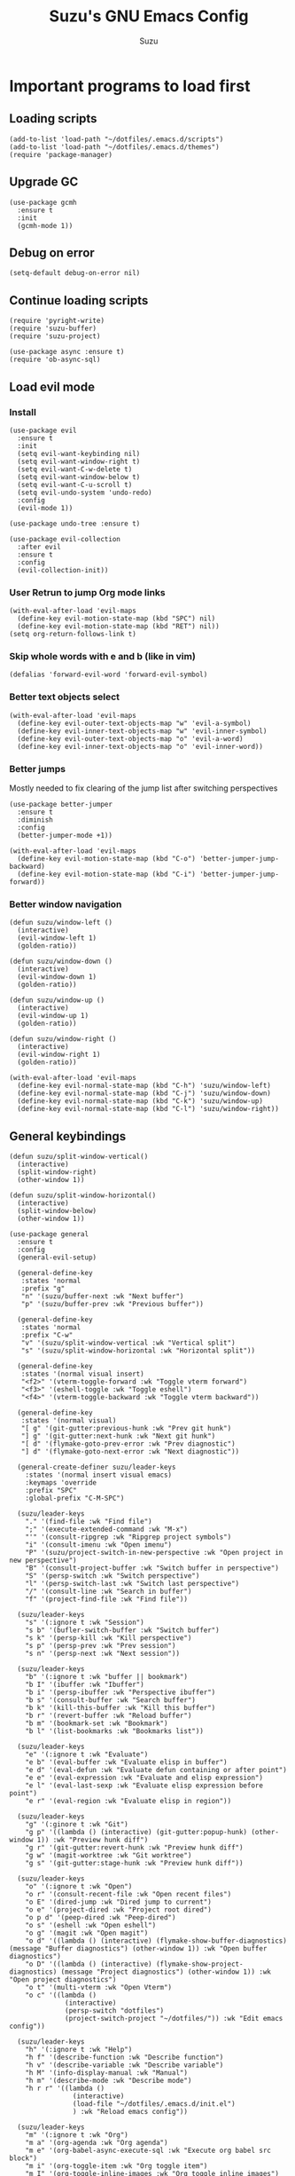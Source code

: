 #+title: Suzu's GNU Emacs Config
#+author: Suzu
#+description: My personal Emacs config

* Important programs to load first
** Loading scripts
#+begin_src elisp
(add-to-list 'load-path "~/dotfiles/.emacs.d/scripts")
(add-to-list 'load-path "~/dotfiles/.emacs.d/themes")
(require 'package-manager)
#+end_src

** Upgrade GC
#+begin_src elisp
(use-package gcmh
  :ensure t
  :init
  (gcmh-mode 1))
#+end_src

** Debug on error
#+begin_src elisp
(setq-default debug-on-error nil)
#+end_src

** Continue loading scripts
#+begin_src elisp
(require 'pyright-write)
(require 'suzu-buffer)
(require 'suzu-project)

(use-package async :ensure t)
(require 'ob-async-sql)
#+end_src

** Load evil mode
*** Install
#+begin_src elisp
(use-package evil
  :ensure t
  :init
  (setq evil-want-keybinding nil)
  (setq evil-want-window-right t)
  (setq evil-want-C-w-delete t)
  (setq evil-want-window-below t)
  (setq evil-want-C-u-scroll t)
  (setq evil-undo-system 'undo-redo)
  :config
  (evil-mode 1))

(use-package undo-tree :ensure t)

(use-package evil-collection
  :after evil
  :ensure t
  :config
  (evil-collection-init))
#+end_src

*** User Retrun to jump Org mode links
#+begin_src elisp
(with-eval-after-load 'evil-maps
  (define-key evil-motion-state-map (kbd "SPC") nil)
  (define-key evil-motion-state-map (kbd "RET") nil))
(setq org-return-follows-link t)
#+end_src

*** Skip whole words with e and b (like in vim)
#+begin_src elisp
(defalias 'forward-evil-word 'forward-evil-symbol)
#+end_src

*** Better text objects select
#+begin_src elisp
(with-eval-after-load 'evil-maps
  (define-key evil-outer-text-objects-map "w" 'evil-a-symbol)
  (define-key evil-inner-text-objects-map "w" 'evil-inner-symbol)
  (define-key evil-outer-text-objects-map "o" 'evil-a-word)
  (define-key evil-inner-text-objects-map "o" 'evil-inner-word))
#+end_src

*** Better jumps
Mostly needed to fix clearing of the jump list after switching perspectives

#+begin_src elisp
(use-package better-jumper
  :ensure t
  :diminish
  :config
  (better-jumper-mode +1))

(with-eval-after-load 'evil-maps
  (define-key evil-motion-state-map (kbd "C-o") 'better-jumper-jump-backward)
  (define-key evil-motion-state-map (kbd "C-i") 'better-jumper-jump-forward))
#+end_src

*** Better window navigation
#+begin_src elisp
(defun suzu/window-left ()
  (interactive)
  (evil-window-left 1)
  (golden-ratio))

(defun suzu/window-down ()
  (interactive)
  (evil-window-down 1)
  (golden-ratio))

(defun suzu/window-up ()
  (interactive)
  (evil-window-up 1)
  (golden-ratio))

(defun suzu/window-right ()
  (interactive)
  (evil-window-right 1)
  (golden-ratio))

(with-eval-after-load 'evil-maps
  (define-key evil-normal-state-map (kbd "C-h") 'suzu/window-left)
  (define-key evil-normal-state-map (kbd "C-j") 'suzu/window-down)
  (define-key evil-normal-state-map (kbd "C-k") 'suzu/window-up)
  (define-key evil-normal-state-map (kbd "C-l") 'suzu/window-right))
#+end_src

** General keybindings
#+begin_src elisp
(defun suzu/split-window-vertical()
  (interactive)
  (split-window-right)
  (other-window 1))

(defun suzu/split-window-horizontal()
  (interactive)
  (split-window-below)
  (other-window 1))

(use-package general
  :ensure t
  :config
  (general-evil-setup)

  (general-define-key
   :states 'normal
   :prefix "g"
   "n" '(suzu/buffer-next :wk "Next buffer")
   "p" '(suzu/buffer-prev :wk "Previous buffer"))

  (general-define-key
   :states 'normal
   :prefix "C-w"
   "v" '(suzu/split-window-vertical :wk "Vertical split")
   "s" '(suzu/split-window-horizontal :wk "Horizontal split"))

  (general-define-key
   :states '(normal visual insert)
   "<f2>" '(vterm-toggle-forward :wk "Toggle vterm forward")
   "<f3>" '(eshell-toggle :wk "Toggle eshell")
   "<f4>" '(vterm-toggle-backward :wk "Toggle vterm backward"))

  (general-define-key
   :states '(normal visual)
   "[ g" '(git-gutter:previous-hunk :wk "Prev git hunk")
   "] g" '(git-gutter:next-hunk :wk "Next git hunk")
   "[ d" '(flymake-goto-prev-error :wk "Prev diagnostic")
   "] d" '(flymake-goto-next-error :wk "Next diagnostic"))

  (general-create-definer suzu/leader-keys
    :states '(normal insert visual emacs)
    :keymaps 'override
    :prefix "SPC"
    :global-prefix "C-M-SPC")

  (suzu/leader-keys
    "." '(find-file :wk "Find file")
    ";" '(execute-extended-command :wk "M-x")
    "'" '(consult-ripgrep :wk "Ripgrep project symbols")
    "i" '(consult-imenu :wk "Open imenu")
    "P" '(suzu/project-switch-in-new-perspective :wk "Open project in new perspective")
    "B" '(consult-project-buffer :wk "Switch buffer in perspective")
    "S" '(persp-switch :wk "Switch perspective")
    "l" '(persp-switch-last :wk "Switch last perspective")
    "/" '(consult-line :wk "Search in buffer")
    "f" '(project-find-file :wk "Find file"))

  (suzu/leader-keys
    "s" '(:ignore t :wk "Session")
    "s b" '(bufler-switch-buffer :wk "Switch buffer")
    "s k" '(persp-kill :wk "Kill perspective")
    "s p" '(persp-prev :wk "Prev session")
    "s n" '(persp-next :wk "Next session"))

  (suzu/leader-keys
    "b" '(:ignore t :wk "buffer || bookmark")
    "b I" '(ibuffer :wk "Ibuffer")
    "b i" '(persp-ibuffer :wk "Perspective ibuffer")
    "b s" '(consult-buffer :wk "Search buffer")
    "b k" '(kill-this-buffer :wk "Kill this buffer")
    "b r" '(revert-buffer :wk "Reload buffer")
    "b m" '(bookmark-set :wk "Bookmark")
    "b l" '(list-bookmarks :wk "Bookmarks list"))

  (suzu/leader-keys
    "e" '(:ignore t :wk "Evaluate")
    "e b" '(eval-buffer :wk "Evaluate elisp in buffer")
    "e d" '(eval-defun :wk "Evaluate defun containing or after point")
    "e e" '(eval-expression :wk "Evaluate and elisp expression")
    "e l" '(eval-last-sexp :wk "Evaluate elisp expression before point")
    "e r" '(eval-region :wk "Evaluate elisp in region"))

  (suzu/leader-keys
    "g" '(:ginore t :wk "Git")
    "g p" '((lambda () (interactive) (git-gutter:popup-hunk) (other-window 1)) :wk "Preview hunk diff")
    "g r" '(git-gutter:revert-hunk :wk "Preview hunk diff")
    "g w" '(magit-worktree :wk "Git worktree")
    "g s" '(git-gutter:stage-hunk :wk "Preview hunk diff"))

  (suzu/leader-keys
    "o" '(:ignore t :wk "Open")
    "o r" '(consult-recent-file :wk "Open recent files")
    "o E" '(dired-jump :wk "Dired jump to current")
    "o e" '(project-dired :wk "Project root dired")
    "o p d" '(peep-dired :wk "Peep-dired")
    "o s" '(eshell :wk "Open eshell")
    "o g" '(magit :wk "Open magit")
    "o d" '((lambda () (interactive) (flymake-show-buffer-diagnostics) (message "Buffer diagnostics") (other-window 1)) :wk "Open buffer diagnostics")
    "o D" '((lambda () (interactive) (flymake-show-project-diagnostics) (message "Project diagnostics") (other-window 1)) :wk "Open project diagnostics")
    "o t" '(multi-vterm :wk "Open Vterm")
    "o c" '((lambda ()
              (interactive)
              (persp-switch "dotfiles")
              (project-switch-project "~/dotfiles/")) :wk "Edit emacs config"))

  (suzu/leader-keys
    "h" '(:ignore t :wk "Help")
    "h f" '(describe-function :wk "Describe function")
    "h v" '(describe-variable :wk "Describe variable")
    "h M" '(info-display-manual :wk "Manual")
    "h m" '(describe-mode :wk "Describe mode")
    "h r r" '((lambda ()
                (interactive)
                (load-file "~/dotfiles/.emacs.d/init.el")
                ) :wk "Reload emacs config"))

  (suzu/leader-keys
    "m" '(:ignore t :wk "Org")
    "m a" '(org-agenda :wk "Org agenda")
    "m e" '(org-babel-async-execute-sql :wk "Execute org babel src block")
    "m i" '(org-toggle-item :wk "Org toggle item")
    "m I" '(org-toggle-inline-images :wk "Org toggle inline images")
    "m t" '(org-todo :wk "Org todo")
    "m B" '(org-babel-tangle :wk "Org babel tangle")
    "m l" '(org-insert-link :wk "Org insert link")
    "m T" '(org-todo-list :wk "Org todo list"))

  (suzu/leader-keys
    "m b" '(:ignore t :wk "Tables")
    "m b -" '(org-table-insert-hline :wk "Insert hline in table")
    "m d" '(:ignore t :wk "Date/deadline")
    "m d t" '(org-time-stamp :wk "Org time stamp")
    "m r f" '(org-roam-node-find :wk "Org Roam find node")
    "m r b" '(org-roam-buffer-toggle :wk "Org Roam show backlinks")
    "m r i" '(org-roam-node-insert :wk "Org Roam insert node"))

  (suzu/leader-keys
    "c a" '(eglot-code-actions :wk "Code actions")
    "r n" '(eglot-rename :wk "Rename"))

  (suzu/leader-keys
    "t" '(:ignore t :wk "Toggle")
    "t l" '(display-line-numbers-mode :wk "Toggle line numbers")
    "t i" '(eglot-inlay-hints-mode :wk "Toggle inlay hints")
    "t c" '(suzu/center-buffer :wk "Center buffer")
    "t t" '(visual-line-mode :wk "Toggle truncated lines"))

  (suzu/leader-keys
    "s" '(:ignore t :wk "Slack")
    "s m" '(slack-im-select :wk "Select instant message")
    "s c" '(slack-channel-select :wk "Select channel")
    "s t" '(slack-all-threads :wk "List threads")
    "s f" '(slack-search-from-messages :wk "Find message")
    "s F" '(slack-search-from-files :wk "Find file"))
  )
#+end_src

** Theme
*** Custom catppuccin theme
#+begin_src elisp
;; (require 'catppuccin-theme)
;; (load-theme 'catppuccin :no-confirm)
;; (setq catppuccin-flavor 'frappe) ;; or 'latte, 'macchiato, or 'mocha
;; (catppuccin-reload)
#+end_src

*** Modus
#+begin_src elisp
(setq modus-themes-mode-line '(borderless 3d)
      modus-themes-region '(bg-only)
      modus-themes-org-blocks 'gray-background
      modus-themes-completions '((selection intense) (popup intense))
      modus-themes-bold-constructs t
      modus-themes-italic-constructs t
      modus-themes-paren-match '(bold)
      modus-themes-syntax '(green-strings yellow-comments)
      modus-themes-headings
      '((1 . (rainbow 1.5))
        (2 . (rainbow 1.3))
        (3 . (rainbow bold 1.2))
        (t . (semilight 1.1 ))))
(load-theme 'modus-vivendi :no-confirm)
#+end_src

*** Line numbers width
#+begin_src elisp
(setq-default display-line-numbers-width 4)
#+end_src

*** Dim inactive buffers
#+begin_src elisp
(use-package auto-dim-other-buffers
  :disabled
  :ensure t
  :custom
  (auto-dim-other-buffers-dim-on-switch-to-minibuffer nil)
  (auto-dim-other-buffers-affected-faces '((default . auto-dim-other-buffers-face)
                                           (org-hide . auto-dim-other-buffers-hide-face))))
#+end_src

*** Golden ratio
Automatically resizes windows to fit golden ratio
#+begin_src elisp
(use-package golden-ratio
  :ensure t
  :init
  (golden-ratio-mode 1)
  :custom
  (golden-ratio-auto-scale t))
#+end_src

*** Zen mode
#+begin_src elisp
(use-package zen-mode
  :ensure t)
#+end_src

** Auth source
#+begin_src elisp
(use-package auth-source
  :config
  (auth-source-pass-enable)
  (setq auth-source-debug 'trivia))
#+end_src

** Git
*** Magit
#+begin_src elisp
(use-package magit
  :ensure t
  :config
  (setq magit-status-buffer-switch-function 'switch-to-buffer)
  (setq magit-display-buffer-function 'magit-display-buffer-same-window-except-diff-v1))
#+end_src

*** Gutter
#+begin_src elisp
(use-package git-gutter
  :ensure t
  :custom
  (git-gutter:modified-sign " ") ;; two space
  (git-gutter:added-sign " ")    ;; multiple character is OK
  (git-gutter:deleted-sign " ")
  :config
  (global-git-gutter-mode +1))
#+end_src

** Modeline
#+begin_src elisp
(setq-default mode-line-format nil)
#+end_src

** All the icons
#+begin_src elisp
(use-package all-the-icons
  :ensure t)
(use-package all-the-icons-dired
  :ensure t
  :hook (dired-mode . (lambda () (all-the-icons-dired-mode t))))
#+end_src

** No backups (or `~` files)
#+begin_src elisp
(setq make-backup-files nil)
#+end_src

** Corfu
#+begin_src elisp
(use-package corfu
  :ensure t
  :custom
  (corfu-cycle t)                ;; Enable cycling for `corfu-next/previous'
  (corfu-auto t)                 ;; Enable auto completion
  (corfu-auto-delay 1)
  (corfu-auto-prefix 2)
  :bind (:map corfu-map
        ("TAB" . corfu-next)
        ([tab] . corfu-next)
        ("S-TAB" . corfu-previous)
        ([backtab] . corfu-previous))
  :init
  (global-corfu-mode))

(use-package emacs
  :init
  (setq completion-cycle-threshold 3))
#+end_src

*** Dabbrev
#+begin_src elisp
(use-package dabbrev
  ;; Swap M-/ and C-M-/
  :bind (("M-/" . dabbrev-completion)
         ("C-M-/" . dabbrev-expand))
  :config
  (add-to-list 'dabbrev-ignored-buffer-regexps "\\` ")
  ;; Since 29.1, use `dabbrev-ignored-buffer-regexps' on older.
  (add-to-list 'dabbrev-ignored-buffer-modes 'doc-view-mode)
  (add-to-list 'dabbrev-ignored-buffer-modes 'pdf-view-mode))
#+end_src

*** Orderless
#+begin_src elisp
(use-package orderless
  :ensure t
  :init
  (setq completion-styles '(orderless basic)
        completion-category-defaults nil
        completion-category-overrides '((file (styles partial-completion)))))
#+end_src

*** Icons
#+begin_src elisp
(use-package nerd-icons-corfu
:ensure t
:config
(add-to-list 'corfu-margin-formatters #'nerd-icons-corfu-formatter))
#+end_src

** Dired
#+begin_src elisp
(use-package dired-open
  :ensure t
  :custom ((dired-listing-switches "-agho --group-directories-first"))
  :config
  (evil-define-key 'normal dired-mode-map (kbd "h") 'dired-up-directory)
  (evil-define-key 'normal dired-mode-map (kbd "l") 'dired-open-file)
  (setq dired-open-extensions '(("gif" . "feh")
                                ("jpg" . "feh")
                                ("jpeg" . "feh")
                                ("png" . "feh")
                                ("mkv" . "mpv")
                                ("mp4" . "mpv"))))

(use-package peep-dired
  :after dired
  :ensure t
  :hook (evil-normalize-keymaps . peep-dired-hook)
  )

(setf dired-kill-when-opening-new-dired-buffer t)
(setq-default dired-listing-switches "-aBhl  --group-directories-first")
#+end_src

** Elfeed
#+begin_src elisp
(use-package elfeed
  :ensure t
  :config
  (setq elfeed-search-feed-face ":foreground #ffffff :weight bold"
        elfeed-feeds (quote
                      (("https://www.reddit.com/r/linux.rss" reddit linux)
                       ("https://www.reddit.com/r/commandline.rss" reddit commandline)
                       ("https://www.reddit.com/r/distrotube.rss" reddit distrotube)
                       ("https://www.reddit.com/r/emacs.rss" reddit emacs)
                       ("https://www.reddit.com/r/unixport.rss" reddit)
                       ("https://www.reddit.com/r/emacsporn.rss" reddit)
                       ("https://www.gamingonlinux.com/article_rss.php" gaming linux)
                       ("https://hackaday.com/blog/feed/" hackaday linux)
                       ("https://opensource.com/feed" opensource linux)
                       ("https://linux.softpedia.com/backend.xml" softpedia linux)
                       ("https://itsfoss.com/feed/" itsfoss linux)
                       ("https://www.zdnet.com/topic/linux/rss.xml" zdnet linux)
                       ("https://www.phoronix.com/rss.php" phoronix linux)
                       ("https://www.computerworld.com/index.rss" computerworld linux)
                       ("https://www.networkworld.com/category/linux/index.rss" networkworld linux)
                       ("https://www.techrepublic.com/rssfeeds/topic/open-source/" techrepublic linux)
                       ("https://betanews.com/feed" betanews linux)
                       ("https://systemcrafters.net/rss/news.xml" emac)
                       ("https://hnrss.github.io/#firehose-feeds" hackernews)
                       ("http://feeds.feedburner.com/blogspot/vEnU" music jazz)))))


(use-package elfeed-goodies
  :ensure t
  :init
  (elfeed-goodies/setup)
  :config
  (setq elfeed-goodies/entry-pane-size 0.5))

(add-hook 'elfeed-show-mode-hook 'visual-line-mode)
#+end_src

** Fonts
#+begin_src elisp
(set-face-attribute 'default nil
                    :font "iosevka NF"
                    :height 130
                    :weight 'medium)
(set-face-attribute 'variable-pitch nil
                    :font "Iosevka NF"
                    :height 130
                    :weight 'medium)
(set-face-attribute 'fixed-pitch nil
                    :font "Iosevka NF"
                    :height 130
                    :weight 'medium)
(set-face-attribute 'font-lock-comment-face nil
                    :slant 'italic)
(set-face-attribute 'font-lock-keyword-face nil
                    :slant 'italic)

(add-to-list 'default-frame-alist '(font . "Iosevka NF 13"))
(setq default-frame-alist '((font . "Iosevka NF 13")))

(setq-default line-spacing 0.12)
#+end_src

** Ediff
#+begin_src elisp
(setq ediff-split-window-function 'split-window-horizontally
      ediff-window-setup-function 'ediff-setup-windows-plain)

(defun suzu/ediff-hook ()
(ediff-setup-keymap)
(define-key ediff-mode-map "j" 'ediff-next-difference)
(define-key ediff-mode-map "k" 'ediff-previous-difference))

(add-hook 'ediff-mode-hook 'suzu/ediff-hook)
#+end_src

* Commenting lines
#+begin_src elisp
(use-package evil-nerd-commenter
  :ensure t
  :config
  (general-define-key
   :states 'normal
   :prefix "g"
   "c" '(evilnc-comment-or-uncomment-lines :wk "Comment lines")))
#+end_src

* Dashboard
#+begin_src elisp
(use-package dashboard
  :ensure t
  :config
  (dashboard-setup-startup-hook)
  (setq initial-buffer-choice (lambda () (get-buffer-create "*dashboard*")))
  (setq dashboard-display-icons-p t)
  (setq dashboard-path-max-length 10)
  (setq dashboard-vertically-center-content nil)
  :custom
  (dashboard-startup-banner "/home/suzu/.emacs.d/images/official.png")
  (dashboard-center-content t)
  (dashboard-set-heading-icons t)
  (dashboard-set-file-icons t)
)
#+end_src

* Dev
** Common
#+begin_src elisp
(use-package eldoc-box
  :ensure t
  :config
  (defun suzu/eldoc-box-scroll-up ()
    "Scroll up in `eldoc-box--frame'"
    (interactive)
    (with-current-buffer eldoc-box--buffer
      (with-selected-frame eldoc-box--frame
        (scroll-down 3))))
  (defun suzu/eldoc-box-scroll-down ()
    "Scroll down in `eldoc-box--frame'"
    (interactive)
    (with-current-buffer eldoc-box--buffer
      (with-selected-frame eldoc-box--frame
        (scroll-up 3))))
  (setq max-mini-window-height 0)
  (setq eldoc-idle-delay 0)
  (general-define-key
   :states '(normal visual motion)
   :keymaps 'override
   "K" '(eldoc-box-help-at-point :wk "Show doc")))
#+end_src

** Languages

*** Rust
#+begin_src elisp
(defun suzu/rust-mode()
  (eglot-ensure))

(use-package rust-mode
  :ensure t
  :init
  (setq rust-mode-treesitter-derive t)
  (setq rust-format-on-save t))
(add-hook 'rust-mode-hook 'suzu/rust-mode)
#+end_src

*** Python
#+begin_src elisp
(defun suzu/python-mode()
  (eglot-ensure))

(use-package python
  :hook
  (python-ts-mode . suzu/python-mode)
  (python-ts-mode . python-black-on-save-mode))

(use-package python-black
  :ensure t)
#+end_src

*** Yuck
#+begin_src elisp
(use-package yuck-mode
  :ensure t)
#+end_src

*** SQL
#+begin_src elisp
(use-package sqlformat
:ensure t
:config
(setq sqlformat-command 'pgformatter)
(setq sqlformat-args '("-s2" "-g"))
:hook
(sql-mode-hook . sqlformat-on-save-mode))
#+end_src

*** Markdown
Required for better LSP docs rendering
#+begin_src elisp
(use-package markdown-mode
  :ensure t)
#+end_src

*** CSV
#+begin_src elisp
(use-package csv-mode
  :ensure t)
#+end_src

** LSP client
Inscrease amount of data which emacs reads from the process
#+begin_src elisp
(setq read-process-output-max (* 1024 1024))
#+end_src

Setup lsp client
#+begin_src elisp
(use-package eglot
  :config
  (add-to-list 'eglot-server-programs '(rust-ts-mode . ("rust-analyzer")))
  (add-to-list 'eglot-server-programs '(python-mode . ("pyright"))))
#+end_src

** DAP mode
#+begin_src elisp
(use-package dap-mode
  :ensure t)
#+end_src

* Essential tweaks
#+begin_src elisp
(setq-default indent-tabs-mode nil)
(electric-indent-mode t)
(setq-default electric-indent-inhibit t)
(setq backward-delete-char-untabify-method 'hungry)

(setq create-lockfiles nil)
(electric-pair-mode 1)
(setq org-edit-src-content-indentetion 0)
(global-auto-revert-mode t)  ;; Automatically show changes if the file has changed
(menu-bar-mode -1)           ;; Disable the menu bar
(scroll-bar-mode -1)         ;; Disable the scroll bar
(tool-bar-mode -1)           ;; Disable the tool bar
(setq-default auto-save-default nil)
(setq-default org-edit-src-content-indentation 0) ;; Set src block automatic indent to 0 instead of 2
(set-fringe-style 0)

(setq-default truncate-lines t)
(setq-default scroll-margin 7)
(global-display-line-numbers-mode 1)
(setq-default display-line-numbers-type 'relative)
#+end_src

** Automatically select help frame
#+begin_src elisp
(setq help-window-select t)
#+end_src

** Emoji
#+begin_src elisp
(use-package emojify
  :ensure t)
#+end_src

** Source code block tag expansion
#+begin_src elisp
(with-eval-after-load 'org
  ;; This is needed as of Org 9.2
  (require 'org-tempo)

  (add-to-list 'org-structure-template-alist '("sh" . "src shell"))
  (add-to-list 'org-structure-template-alist '("el" . "src emacs-lisp"))
  (add-to-list 'org-structure-template-alist '("py" . "src python")))
#+end_src

#+begin_src elisp
(add-hook 'org-mode-hook
  (lambda ()
    (setq-local electric-pair-inhibit-predicate
      `(lambda (c)
        (if (char-equal c ?<) t (,electric-pair-inhibit-predicate c))))))
#+end_src

** Babel
#+begin_src elisp
(setq org-confirm-babel-evaluate nil)

(setq-default plantuml-exec-mode "plantuml")

(org-babel-do-load-languages 'org-babel-load-languages
			     '((shell . t)
			       (python . t)
			       (sqlite . t)
			       (emacs-lisp . t)
			       (plantuml . t)
			       (sql . t)))

#+end_src

** Visual fill column (center buffer)
#+begin_src elisp
(defun suzu/visual-fill ()
  (setq visual-fill-column-width 100
        visual-fill-column-center-text t)
  (visual-fill-column-mode 1))

(use-package visual-fill-column
  :ensure t
  :config
  :hook
  (org-mode . suzu/visual-fill)
  (dired-mode . suzu/visual-fill)
  (eshell-mode . suzu/visual-fill)
  (prog-mode . suzu/visual-fill)
  (text-mode . suzu/visual-fill))
#+end_src

* Org mode
** Main setup function
#+begin_src elisp
(defun suzu/org-font-setup ()
  ;; Replace list hyphen with dot
  (font-lock-add-keywords 'org-mode
                          '(("^ *\\([-]\\) "
                             (0 (prog1 () (compose-region (match-beginning 1) (match-end 1) "•"))))))

  ;; Set faces for heading levels
  ;; (dolist (face '((org-level-1 . 1.2)
  ;;                 (org-level-2 . 1.1)
  ;;                 (org-level-3 . 1.05)
  ;;                 (org-level-4 . 1.0)
  ;;                 (org-level-5 . 1.1)
  ;;                 (org-level-6 . 1.1)
  ;;                 (org-level-7 . 1.1)
  ;;                 (org-level-8 . 1.1)))
    ;; (set-face-attribute (car face) nil :font "Iosevka NF" :weight 'regular :height (cdr face)))

  ;; Ensure that anything that should be fixed-pitch in Org files appears that way
  ;; (set-face-attribute 'org-block nil    :foreground nil :inherit 'fixed-pitch)
  ;; (set-face-attribute 'org-table nil    :inherit 'fixed-pitch)
  ;; (set-face-attribute 'org-formula nil  :inherit 'fixed-pitch)
  ;; (set-face-attribute 'org-code nil     :inherit '(shadow fixed-pitch))
  ;; (set-face-attribute 'org-table nil    :inherit '(shadow fixed-pitch))
  ;; (set-face-attribute 'org-verbatim nil :inherit '(shadow fixed-pitch))
  ;; (set-face-attribute 'org-special-keyword nil :inherit '(font-lock-comment-face fixed-pitch))
  ;; (set-face-attribute 'org-meta-line nil :inherit '(font-lock-comment-face fixed-pitch))
  ;; (set-face-attribute 'org-checkbox nil  :inherit 'fixed-pitch)
  ;; (set-face-attribute 'line-number nil :inherit 'fixed-pitch)
  ;; (set-face-attribute 'line-number-current-line nil :inherit 'fixed-pitch)
)
#+end_src

#+begin_src elisp
(defun suzu/org-mode-setup ()
  (org-indent-mode)
  ;; (variable-pitch-mode 1)
  (visual-line-mode 1))
#+end_src

#+begin_src elisp
(use-package org
  :pin org
  :commands (org-capture org-agenda)
  :hook (org-mode . suzu/org-mode-setup)
  :config
  (setq org-ellipsis " ▾")

  (setq org-agenda-start-with-log-mode t)
  (setq org-log-done 'time)
  (setq org-log-into-drawer t)

  (setq org-agenda-files
        '("~/org-roam/tasks.org"
          "~/org-roam/habits.org"))

  (require 'org-habit)
  (add-to-list 'org-modules 'org-habit)
  (setq org-habit-graph-column 60)

  (setq org-todo-keywords
    '((sequence "TODO(t)" "NEXT(n)" "|" "DONE(d!)")
      (sequence "BACKLOG(b)" "PLAN(p)" "READY(r)" "ACTIVE(a)" "REVIEW(v)" "WAIT(w@/!)" "HOLD(h)" "|" "COMPLETED(c)" "CANC(k@)")))

  (setq org-refile-targets
    '(("Archive.org" :maxlevel . 1)
      ("Tasks.org" :maxlevel . 1)))

  ;; Save Org buffers after refiling!
  (advice-add 'org-refile :after 'org-save-all-org-buffers)

  (setq org-tag-alist
    '((:startgroup)
       ; Put mutually exclusive tags here
       (:endgroup)
       ("@errand" . ?E)
       ("@home" . ?H)
       ("@work" . ?W)
       ("agenda" . ?a)
       ("planning" . ?p)
       ("publish" . ?P)
       ("batch" . ?b)
       ("note" . ?n)
       ("idea" . ?i)))

  ;; Configure custom agenda views
  (setq org-agenda-custom-commands
   '(("d" "Dashboard"
     ((agenda "" ((org-deadline-warning-days 7)))
      (todo "NEXT"
        ((org-agenda-overriding-header "Next Tasks")))
      (tags-todo "agenda/ACTIVE" ((org-agenda-overriding-header "Active Projects")))))

    ("n" "Next Tasks"
     ((todo "NEXT"
        ((org-agenda-overriding-header "Next Tasks")))))

    ("W" "Work Tasks" tags-todo "+work-email")

    ;; Low-effort next actions
    ("e" tags-todo "+TODO=\"NEXT\"+Effort<15&+Effort>0"
     ((org-agenda-overriding-header "Low Effort Tasks")
      (org-agenda-max-todos 20)
      (org-agenda-files org-agenda-files)))

    ("w" "Workflow Status"
     ((todo "WAIT"
            ((org-agenda-overriding-header "Waiting on External")
             (org-agenda-files org-agenda-files)))
      (todo "REVIEW"
            ((org-agenda-overriding-header "In Review")
             (org-agenda-files org-agenda-files)))
      (todo "PLAN"
            ((org-agenda-overriding-header "In Planning")
             (org-agenda-todo-list-sublevels nil)
             (org-agenda-files org-agenda-files)))
      (todo "BACKLOG"
            ((org-agenda-overriding-header "Project Backlog")
             (org-agenda-todo-list-sublevels nil)
             (org-agenda-files org-agenda-files)))
      (todo "READY"
            ((org-agenda-overriding-header "Ready for Work")
             (org-agenda-files org-agenda-files)))
      (todo "ACTIVE"
            ((org-agenda-overriding-header "Active Projects")
             (org-agenda-files org-agenda-files)))
      (todo "COMPLETED"
            ((org-agenda-overriding-header "Completed Projects")
             (org-agenda-files org-agenda-files)))
      (todo "CANC"
            ((org-agenda-overriding-header "Cancelled Projects")
             (org-agenda-files org-agenda-files)))))))

  (setq org-capture-templates
    `(("t" "Tasks / Projects")
      ("tt" "Task" entry (file+olp "~/org-roam/tasks.org" "Inbox")
           "* TODO %?\n  %U\n  %a\n  %i" :empty-lines 1)

      ("j" "Journal Entries")
      ("jj" "Journal" entry
           (file+olp+datetree "~/org-roam/journal.org")
           "\n* %<%I:%M %p> - Journal :journal:\n\n%?\n\n"
           ;; ,(dw/read-file-as-string "~/Notes/Templates/Daily.org")
           :clock-in :clock-resume
           :empty-lines 1)
      ("jm" "Meeting" entry
           (file+olp+datetree "~/org-roam/journal.org")
           "* %<%I:%M %p> - %a :meetings:\n\n%?\n\n"
           :clock-in :clock-resume
           :empty-lines 1)

      ("w" "Workflows")
      ("we" "Checking Email" entry (file+olp+datetree "~/org-roam/journal.org")
           "* Checking Email :email:\n\n%?" :clock-in :clock-resume :empty-lines 1)

      ("m" "Metrics Capture")
      ("mw" "Weight" table-line (file+headline "~/org-roam/metrics.org" "Weight")
       "| %U | %^{Weight} | %^{Notes} |" :kill-buffer t)))

  (define-key global-map (kbd "C-c j")
    (lambda () (interactive) (org-capture nil "jj")))

  (suzu/org-font-setup))
#+end_src

** Enable table of contents
#+begin_src elisp
(use-package toc-org
  :commands toc-org-enable
  :init (add-hook 'org-mode-hook 'toc-org-enable))
#+end_src

** Enable Org bullets
#+begin_src elisp
(add-hook 'org-mode-hook 'org-indent-mode)
(use-package org-bullets
 :hook (org-mode . org-bullets-mode)
 :custom (org-bullets-bullet-list '("◉" "○" "󰣏" "󱀝" "󰴈" "○" "●")))
#+end_src

** Turn off images actual width
#+begin_src elisp
(setq-default org-image-actual-width nil)
#+end_src

** Auto babel tangle
#+begin_src elisp
(use-package org-auto-tangle
  :ensure t
  :defer t
  :hook (org-mode . org-auto-tangle-mode))
#+end_src

** Run source block hook
Sometimes I want run some scripts on saving files
So it'll be nice to run them automatically

#+begin_src elisp
(
defun suzu/run-after-tangle-hook ()
    (add-hook 'org-bable-tangle-finished-hook (lambda () (org-babel-ref-resolve "run-after-save"))))

;; (add-hook 'org-mode-hook 'suzu/org-babel-run-after-save-hook)
#+end_src

** Prettify symbols
#+begin_src elisp
(defun suzu/org-icons ()
  "Beautify org mode keywords."
  (setq prettify-symbols-alist '(("TODO" . "")
	                         ("WAIT" . "")        
   				 ("NOPE" . "")
				 ("DONE" . "")
				 ("[#A]" . "")
				 ("[#B]" . "")
 				 ("[#C]" . "")
				 ("[ ]" . "")
				 ("[X]" . "")
				 ("[-]" . "")
				 ("#+begin_src" . "")
				 ("#+end_src" . "")
				 (":properties:" . "")
				 (":PROPERTIES:" . "")
				 (":end:" . "―")
                                 (":END:" . "―")
                                 (":ID:" . "")
				 ("#+startup:" . "")
				 ("#+title: " . "")
				 ("#+results:" . "")
				 ("#+name:" . "")
				 ("#+roam_tags:" . "")
				 ("#+filetags:" . "")
				 ("#+html_head:" . "")
				 ("#+subtitle:" . "")
				 ("#+author:" . "")
				 ("#+description:" . "󰦨")
				 (":effort:" . "")
                            ("scheduled:" . "")
				 ("deadline:" . "")))
  (prettify-symbols-mode))
(add-hook 'org-mode-hook 'suzu/org-icons)
#+end_src

** Disable some binds
#+begin_src elisp
(defun suzu/setup-org-mode ()
    (evil-define-key '(normal) org-mode-map (kbd "C-k") 'suzu/window-up)
    (evil-define-key '(normal) org-mode-map (kbd "C-j") 'suzu/window-down))

(add-hook 'org-mode-hook 'suzu/setup-org-mode)
#+end_src

** Disable git gutter
#+begin_src elisp
;; (defun suzu/disable-git-gutter ()
;;   (git-gutter-mode nil))
;; (add-hook 'org-mode-hook 'suzu/disable-git-gutter)
#+end_src

** Roam
#+begin_src elisp
(use-package org-roam
  :ensure t
  :config
  (org-roam-db-autosync-mode))
#+end_src

** Agenda
*** Base
#+begin_src elisp
(setq org-directory "~/org-roam")
(setq org-agenda-files '("tasks.org" "habits.org"))

;; If you only want to see the agenda for today
;; (setq org-agenda-span 'day)

(setq org-agenda-start-with-log-mode t)
(setq org-log-done 'time)
(setq org-log-into-drawer t)
#+end_src

*** Custom todo states
#+begin_src elisp
(setq org-todo-keywords
  '((sequence "TODO(t)" "NEXT(n)" "|" "DONE(d!)")
    (sequence "BACKLOG(b)" "PLAN(p)" "READY(r)" "ACTIVE(a)" "REVIEW(v)" "WAIT(w@/!)" "HOLD(h)" "|" "COMPLETED(c)" "CANC(k@)")))
#+end_src

*** Custom view
#+begin_src elisp
(setq org-agenda-custom-commands
  '(("d" "Dashboard"
     ((agenda "" ((org-deadline-warning-days 7)))
      (todo "NEXT"
        ((org-agenda-overriding-header "Next Tasks")))
      (tags-todo "agenda/ACTIVE" ((org-agenda-overriding-header "Active Projects")))))

    ("n" "Next Tasks"
     ((todo "NEXT"
        ((org-agenda-overriding-header "Next Tasks")))))


    ("W" "Work Tasks" tags-todo "+work")

    ;; Low-effort next actions
    ("e" tags-todo "+TODO=\"NEXT\"+Effort<15&+Effort>0"
     ((org-agenda-overriding-header "Low Effort Tasks")
      (org-agenda-max-todos 20)
      (org-agenda-files org-agenda-files)))

    ("w" "Workflow Status"
     ((todo "WAIT"
            ((org-agenda-overriding-header "Waiting on External")
             (org-agenda-files org-agenda-files)))
      (todo "REVIEW"
            ((org-agenda-overriding-header "In Review")
             (org-agenda-files org-agenda-files)))
      (todo "PLAN"
            ((org-agenda-overriding-header "In Planning")
             (org-agenda-todo-list-sublevels nil)
             (org-agenda-files org-agenda-files)))
      (todo "BACKLOG"
            ((org-agenda-overriding-header "Project Backlog")
             (org-agenda-todo-list-sublevels nil)
             (org-agenda-files org-agenda-files)))
      (todo "READY"
            ((org-agenda-overriding-header "Ready for Work")
             (org-agenda-files org-agenda-files)))
      (todo "ACTIVE"
            ((org-agenda-overriding-header "Active Projects")
             (org-agenda-files org-agenda-files)))
      (todo "COMPLETED"
            ((org-agenda-overriding-header "Completed Projects")
             (org-agenda-files org-agenda-files)))
      (todo "CANC"
            ((org-agenda-overriding-header "Cancelled Projects")
             (org-agenda-files org-agenda-files)))))))
#+end_src

* PDF tools
#+begin_src elisp
(use-package pdf-tools
  :ensure t
  :config
  (pdf-tools-install))
#+end_src

* Project
#+begin_src elisp
(defun suzu/dir-contains-project-marker (dir)
  "Checks if `.project' file is present in directory at DIR path."
  (let ((project-marker-path (file-name-concat dir ".project")))
    (when (file-exists-p project-marker-path)
       dir)))

(customize-set-variable 'project-find-functions
                        (list #'project-try-vc
                              #'suzu/dir-contains-project-marker))
#+end_src

* Completion
** Vertico
Add annotations to completion
#+begin_src elisp
(use-package marginalia
  :ensure t
  :custom
  (marginalia-max-relative-age 0)
  (marginalia-align 'left)
  :init
  (marginalia-mode))
#+end_src

Add icons
#+begin_src elisp
(use-package all-the-icons-completion
  :ensure t
  :after (marginalia all-the-icons)
  :hook (marginalia-mode . all-the-icons-completion-marginalia-setup)
  :init
  (all-the-icons-completion-mode)
  (add-hook 'marginalia-mode-hook #'all-the-icons-completion-marginalia-setup))
#+end_src

#+begin_src elisp
(use-package vertico
  :ensure t
  :custom
  (vertico-count 13)
  (vertico-resize nil)
  (vertico-cycle nil)
  :config
  (vertico-mode))
#+end_src

#+begin_src elisp
(use-package consult
  :ensure t
  :config
)

#+end_src

* Rainbow mode
#+begin_src elisp
(use-package rainbow-mode
  :ensure t
  :diminish
  :hook
  ((org-mode prog-mode) . rainbow-mode))
#+end_src

* Shells and terminals
** Shell
Turn off duplicating lines on execution
#+begin_src elisp
(setq comint-input-ignoredups t)
#+end_src

** Eshell
*** Fish like prompt highlight
#+begin_src elisp
(use-package eshell-syntax-highlighting
  :ensure t
  :after esh-mode
  :config
  (eshell-syntax-highlighting-global-mode +1))
#+end_src

*** Add git to the prompt
#+begin_src elisp
(use-package eshell-git-prompt
  :ensure t)
#+end_src

*** Custom prompt format
#+begin_src elisp
(defun suzu/eshell-prompt ()
  "Eshell prompt"
  (let (separator hr dir git git-dirty time sign command)
    (setq separator (with-face " | " 'eshell-git-prompt-multiline-secondary-face))
    (setq dir
          (concat
           (with-face "  " 'eshell-git-prompt-directory-face)
           (concat  (abbreviate-file-name (eshell/pwd)))))
    (setq time (with-face (format-time-string "%I:%M:%S %p") 'eshell-git-prompt-multiline-secondary-face))
    (setq sign
          (if (= (user-uid) 0)
              (with-face "\n#" 'eshell-git-prompt-multiline-sign-face)
            (with-face "\nλ" 'eshell-git-prompt-multiline-sign-face)))
    (setq command (with-face " " 'eshell-git-prompt-multiline-command-face))

    ;; Build prompt
    (eshell-git-prompt---str-read-only
     (concat dir separator time sign command))))

(defconst suzu/eshell-prompt-regexp "^[^$\n]*λ ")
#+end_src

*** Main setup function
#+begin_src elisp
(defun suzu/configure-eshell ()
  (add-hook 'eshell-pre-command-hook 'eshell-save-some-history)
  (evil-define-key '(normal insert visual) eshell-mode-map (kbd "C-r") 'consult-history)
  (evil-define-key '(normal insert visual) eshell-mode-map (kbd "C-k") 'suzu/window-up)
  (evil-define-key '(normal insert visual) eshell-mode-map (kbd "C-j") 'suzu/window-down)
  (visual-line-mode)
  (evil-normalize-keymaps))
#+end_src

*** Setup eshell
#+begin_src elisp
(use-package eshell
  :hook (eshell-first-time-mode . suzu/configure-eshell)
  :config
  ;; (eshell-git-prompt-use-theme 'powerline)
  (setq eshell-history-size         10000
        eshell-buffer-maximum-lines 10000
        eshell-hist-ignoredups t
        eshell-scroll-to-bottom-on-input t
        eshell-rc-script (concat user-emacs-directory "eshell/profile")
        eshell-aliases-file (concat user-emacs-directory "eshell/aliases")
        eshell-destroy-buffer-when-process-dies t
        eshell-prompt-function 'suzu/eshell-prompt
        eshell-prompt-regexp suzu/eshell-prompt-regexp
        eshell-visual-commands '("bash" "fish" "htop" "ssh" "top" "zsh")))
#+end_src

*** Toggle eshell
#+begin_src elisp
(use-package eshell-toggle
  :ensure t
  :custom
  (eshell-toggle-window-side 'above)
  (eshell-toggle-size-fraction 3)
  (eshell-toggle-use-projectile-root nil)
  (eshell-toggle-use-git-root t)
  (eshell-toggle-run-command nil))
#+end_src

*** Better completions
#+begin_src elisp
(use-package pcmpl-args
  :ensure t)
#+end_src

** Vterm
#+begin_src elisp
(use-package vterm
  :ensure t
  :config
  (setq vterm-shell "/usr/bin/bash"
        vterm-buffer-name-string "vterm %s"
        vterm-max-scrollback 5000)
  (defun get-full-list ()
    (let ((program-list (process-lines "bash" "-c" "compgen -c"))
          (file-directory-list (process-lines "bash" "-c" "compgen -f"))
          (history-list (with-temp-buffer
                          (insert-file-contents "~/.bash_history")
                          (split-string (buffer-string) "\n" t))))

      (delete-dups (append program-list file-directory-list history-list))))

  (defun vterm-completion-choose-item ()
    (completing-read "Choose: " (get-full-list) nil nil (thing-at-point 'word 'no-properties)))

  (defun vterm-completion ()
    (interactive)
    (vterm-directory-sync)
    (setq vterm-chosen-item (vterm-completion-choose-item))
    (when (thing-at-point 'word)
      (vterm-send-meta-backspace))
    (vterm-send-string vterm-chosen-item))

  (defun vterm-directory-sync ()
    "Synchronize current working directory."
    (interactive)
    (when vterm--process
      (let* ((pid (process-id vterm--process))
             (dir (file-truename (format "/proc/%d/cwd/" pid))))
        (setq default-directory dir))))

  ;; :general
  ;; (:states 'insert
  ;;          :keymaps 'vterm-mode-map
  ;;          "<tab>" 'vterm-completion)
)
#+end_src

** Vterm-toggle
#+begin_src elisp
(use-package vterm-toggle
  :ensure t
  :after vterm
  :config
  (setq vterm-toggle-fullscreen-p nil)
  (setq vterm-toggle-scope 'project)
  (add-to-list 'display-buffer-alist
               '((lambda (buffer-or-name _)
                   (let ((buffer (get-buffer buffer-or-name)))
                     (with-current-buffer buffer
                       (or (equal major-mode 'vterm-mode)
                           (string-prefix-p vterm-buffer-name (buffer-name buffer))))))
                 (display-buffer-reuse-window display-buffer-at-bottom)
                 ;;(display-buffer-reuse-window display-buffer-in-direction)
                 ;;display-buffer-in-direction/direction/dedicated is added in emacs27
                 ;;(direction . bottom)
                 ;;(dedicated . t) ;dedicated is supported in emacs27
                 (reusable-frames . visible)
                 (window-height . 0.3))))
#+end_src

** Multi vterm
#+begin_src elisp
(use-package multi-vterm
  :ensure t
  :config
  (add-hook 'vterm-mode-hook
            (lambda ()
              (setq-local evil-insert-state-cursor 'box)
              (evil-insert-state)))
  (define-key vterm-mode-map [return]                      #'vterm-send-return))
#+end_src

* Sudo edit
#+begin_src elisp
(use-package sudo-edit
  :ensure t
  :config
  (suzu/leader-keys
    "o w s" '(sudo-edit :wk "Sudo edit file")))
#+end_src

* TLDR
#+begin_src elisp
(use-package tldr :ensure t)
#+end_src

* Transparency
#+begin_src elisp
(add-to-list 'default-frame-alist '(alpha-background . 100))
#+end_src

* Treesitter
#+begin_src elisp
(setq treesit-language-source-alist
      '((rust "https://github.com/tree-sitter/tree-sitter-rust")
        (python "https://github.com/tree-sitter/tree-sitter-python")
        (c-sharp "https://github.com/tree-sitter/tree-sitter-c-sharp")))

(setq treesit-font-lock-level 4)
(setq major-mode-remap-alist
      '((python-mode . python-ts-mode)
        (rust-ts-mode . rust-mode)))
#+end_src

* Which-key
#+begin_src elisp
(use-package which-key
  :ensure t
  :diminish
  :init
  (which-key-mode)
  :config
  (setq which-key-popup-type 'side-window
        which-key-side-window-max-height 0.50))
#+end_src

* Workspaces
** Install perspective
#+begin_src elisp
(use-package perspective
  :ensure t
  :init
  (setq persp-suppress-no-prefix-key-warning t)
  (persp-mode)
  :config
  (persp-turn-off-modestring))
#+end_src

** Group buffers in ibuffer by perspective
#+begin_src elisp
(add-hook 'ibuffer-hook
          (lambda ()
            (persp-ibuffer-set-filter-groups)
            (unless (eq ibuffer-sorting-mode 'alphabetic)
              (ibuffer-do-sort-by-alphabetic))))
#+end_src

** Automatically save perspective states to file when Emacs exits
#+begin_src elisp
;; (add-hook 'kill-emacs-hook #'persp-state-save)
#+end_src

** Trying bufler
#+begin_src elisp
(use-package bufler
  :ensure t)
#+end_src

* EWW integration
** Common
#+begin_src elisp
(defun suzu/update-eww-var (var value)
  (call-process "eww" nil nil nil "update" (format "%s=%s" var value)))
#+end_src

** Current perspective
#+begin_src elisp
(defun suzu/current-perspective ()
  (suzu/update-eww-var "emacs_session" (persp-current-name)))

(add-hook 'persp-switch-hook 'suzu/current-perspective)
#+end_src

** Current buffer
#+begin_src elisp
(defun suzu/current-window ()
  (suzu/update-eww-var "emacs_window_icon" (nerd-icons-icon-for-buffer))
  (suzu/update-eww-var "emacs_window" (buffer-name)))

(add-hook 'window-state-change-hook 'suzu/current-window)
#+end_src

** Buffer not saved status
#+begin_src elisp
(defun suzu/current-buffer-saved ()
  (if (and (buffer-modified-p) (not buffer-read-only))
      (suzu/update-eww-var "emacs_buffer_modifier" " ")
      (suzu/update-eww-var "emacs_buffer_modifier" "")))

(add-hook 'evil-normal-state-entry-hook 'suzu/current-buffer-saved)
(add-hook 'window-state-change-hook 'suzu/current-buffer-saved)
(add-hook 'after-save-hook 'suzu/current-buffer-saved)
#+end_src

** VCS branch
#+begin_src elisp
(defun suzu/current-vcs-branch ()
  (suzu/update-eww-var "git_branch" (magit-get-current-branch)))

;; (add-hook 'find-file-hook 'suzu/current-vcs-branch)
;; (add-hook 'after-save-hook 'suzu/current-vcs-branch)
#+end_src

** LSP status
#+begin_src elisp
(defun suzu/lsp-status ()
  (if (eglot-current-server)
    (suzu/update-eww-var "emacs_lsp" " ")
    (suzu/update-eww-var "emacs_lsp" "")))

(add-hook 'eglot-managed-mode-hook 'suzu/lsp-status)
(add-hook 'find-file-hook 'suzu/lsp-status)
(add-hook 'persp-switch-hook 'suzu/lsp-status)
#+end_src

* Slack
#+begin_src elisp
(use-package slack
  :disabled
  :ensure (:repo "https://github.com/yuya373/emacs-slack")
  ;; :commands (slack-start)
  :init
  (setq slack-buffer-emojify t) ;; if you want to enable emoji, default nil
  (setq slack-prefer-current-team t)
  :config
  (slack-register-team
   :default t
   :name "pixelplex"
   :token (auth-source-pass--read-entry  "slack.com/token")
   :cookie (auth-source-pass--read-entry  "slack.com/cookie")))

(use-package alert
  :ensure t
  :commands (alert)
  :init
  (setq alert-default-style 'libnotify))
#+end_src

* GPTel
#+begin_src elisp
(use-package gptel
  :disabled
  :ensure t
  :config
  (setq
   gptel-log-level 'info
   gptel-model "claude-3-sonnet-20240229" ;  "claude-3-opus-20240229" also available
   gptel-backend (gptel-make-anthropic "Claude"
                                       :stream t :key (auth-source-pass--read-entry  "anthropic.com/apikey"))))
#+end_src

* Helpful
#+begin_src elisp
(use-package helpful
  :commands (helpful-callable helpful-variable helpful-command helpful-key)
  :custom
  (counsel-describe-function-function #'helpful-callable)
  (counsel-describe-variable-function #'helpful-variable)
  :bind
  ([remap describe-function] . helpful-function)
  ([remap describe-command] . helpful-command)
  ([remap describe-variable] . helpful-variable)
  ([remap describe-key] . helpful-key))
#+end_src
